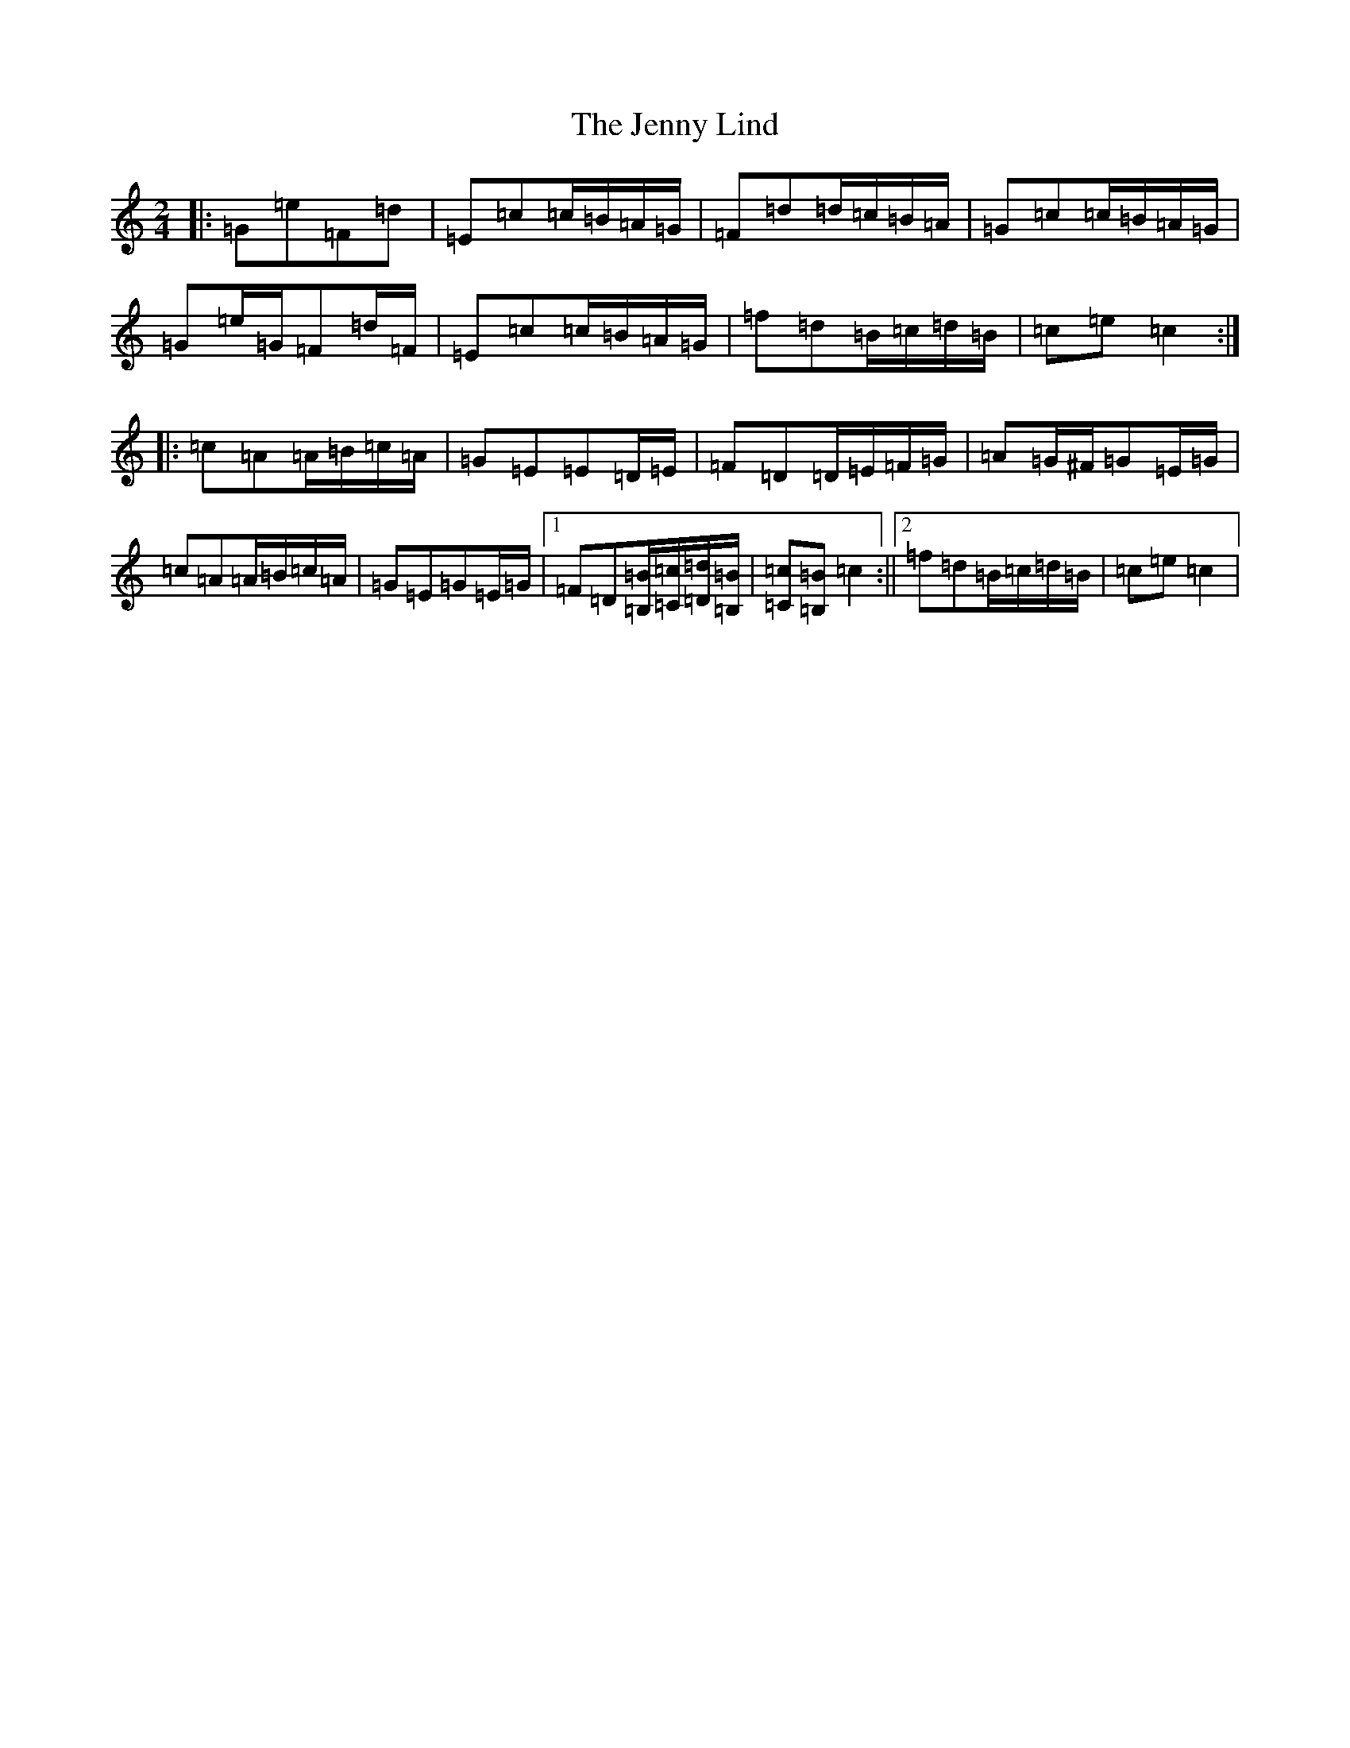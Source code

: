 X: 10298
T: Jenny Lind, The
S: https://thesession.org/tunes/11663#setting11663
R: polka
M:2/4
L:1/8
K: C Major
|:=G=e=F=d|=E=c=c/2=B/2=A/2=G/2|=F=d=d/2=c/2=B/2=A/2|=G=c=c/2=B/2=A/2=G/2|=G=e/2=G/2=F=d/2=F/2|=E=c=c/2=B/2=A/2=G/2|=f=d=B/2=c/2=d/2=B/2|=c=e=c2:||:=c=A=A/2=B/2=c/2=A/2|=G=E=E=D/2=E/2|=F=D=D/2=E/2=F/2=G/2|=A=G/2^F/2=G=E/2=G/2|=c=A=A/2=B/2=c/2=A/2|=G=E=G=E/2=G/2|1=F=D[=B,/2=B/2][=C/2=c/2][=D/2=d/2][=B,/2=B/2]|[=C=c][=B,=B]=c2:||2=f=d=B/2=c/2=d/2=B/2|=c=e=c2|